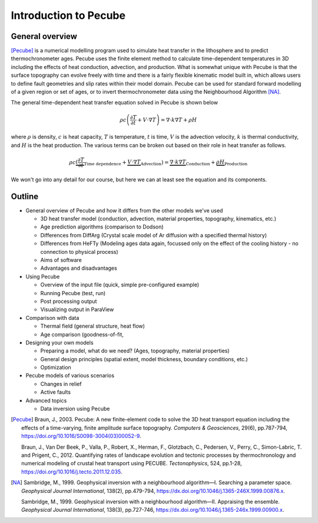 Introduction to Pecube
======================  

General overview
----------------
[Pecube]_ is a numerical modelling program used to simulate heat transfer in the lithosphere and to predict thermochronometer ages.
Pecube uses the finite element method to calculate time-dependent temperatures in 3D including the effects of heat conduction, advection, and production.
What is somewhat unique with Pecube is that the surface topography can evolve freely with time and there is a fairly flexible kinematic model built in, which allows users to define fault geometries and slip rates within their model domain.
Pecube can be used for standard forward modelling of a given region or set of ages, or to invert thermochronometer data using the Neighbourhood Algorithm [NA]_.

The general time-dependent heat transfer equation solved in Pecube is shown below

.. math::

    \rho c \left( \frac{\partial T}{\partial t} + V \cdot \nabla T \right) = \nabla \cdot k \nabla T + \rho H

where :math:`\rho` is density, :math:`c` is heat capacity, :math:`T` is temperature, :math:`t` is time, :math:`V` is the advection velocity, :math:`k` is thermal conductivity, and :math:`H` is the heat production.
The various terms can be broken out based on their role in heat transfer as follows.

.. math::

    \rho c \underbrace{(\frac{\partial T}{\partial t}}_\text{Time dependence} + \underbrace{V \cdot \nabla T}_\text{Advection} ) = \underbrace{\nabla \cdot k \nabla T}_\text{Conduction} + \underbrace{\rho H}_\text{Production}

We won't go into any detail for our course, but here we can at least see the equation and its components.



Outline
-------

- General overview of Pecube and how it differs from the other models we've used
  
  - 3D heat transfer model (conduction, advection, material properties, topography, kinematics, etc.)
  - Age prediction algorithms (comparison to Dodson)
  - Differences from DiffArg (Crystal scale model of Ar diffusion with a specified thermal history)
  - Differences from HeFTy (Modeling ages data again, focussed only on the effect of the cooling history - no connection to physical process)
  - Aims of software
  - Advantages and disadvantages

- Using Pecube

  - Overview of the input file (quick, simple pre-configured example)
  - Running Pecube (test, run)
  - Post processing output
  - Visualizing output in ParaView

- Comparison with data

  - Thermal field (general structure, heat flow)
  - Age comparison (goodness-of-fit, 

- Designing your own models

  - Preparing a model, what do we need? (Ages, topography, material properties)
  - General design principles (spatial extent, model thickness, boundary conditions, etc.)
  - Optimization

- Pecube models of various scenarios

  - Changes in relief
  - Active faults

- Advanced topics

  - Data inversion using Pecube


.. [Pecube]
    Braun, J., 2003. Pecube: A new finite-element code to solve the 3D heat transport equation including the effects of a time-varying, finite amplitude surface topography. *Computers & Geosciences*, 29(6), pp.787-794, `https://doi.org/10.1016/S0098-3004(03)00052-9 <https://doi.org/10.1016/S0098-3004(03)00052-9>`__.

    Braun, J., Van Der Beek, P., Valla, P., Robert, X., Herman, F., Glotzbach, C., Pedersen, V., Perry, C., Simon-Labric, T. and Prigent, C., 2012. Quantifying rates of landscape evolution and tectonic processes by thermochronology and numerical modeling of crustal heat transport using PECUBE. *Tectonophysics*, 524, pp.1-28, `https://doi.org/10.1016/j.tecto.2011.12.035 <https://doi.org/10.1016/j.tecto.2011.12.035>`__.

.. [NA]
    Sambridge, M., 1999. Geophysical inversion with a neighbourhood algorithm—I. Searching a parameter space. *Geophysical Journal International*, 138(2), pp.479-794, `https://dx.doi.org/10.1046/j.1365-246X.1999.00876.x <https://dx.doi.org/10.1046/j.1365-246X.1999.00876.x>`__.

    Sambridge, M., 1999. Geophysical inversion with a neighbourhood algorithm—II. Appraising the ensemble. *Geophysical Journal International*, 138(3), pp.727-746, `https://dx.doi.org/10.1046/j.1365-246x.1999.00900.x <https://dx.doi.org/10.1046/j.1365-246x.1999.00900.x>`__.